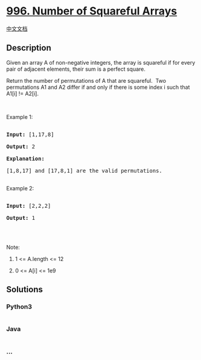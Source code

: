 * [[https://leetcode.com/problems/number-of-squareful-arrays][996.
Number of Squareful Arrays]]
  :PROPERTIES:
  :CUSTOM_ID: number-of-squareful-arrays
  :END:
[[./solution/0900-0999/0996.Number of Squareful Arrays/README.org][中文文档]]

** Description
   :PROPERTIES:
   :CUSTOM_ID: description
   :END:

#+begin_html
  <p>
#+end_html

Given an array A of non-negative integers, the array is squareful if for
every pair of adjacent elements, their sum is a perfect square.

#+begin_html
  </p>
#+end_html

#+begin_html
  <p>
#+end_html

Return the number of permutations of A that are squareful.  Two
permutations A1 and A2 differ if and only if there is some index i such
that A1[i] != A2[i].

#+begin_html
  </p>
#+end_html

#+begin_html
  <p>
#+end_html

 

#+begin_html
  </p>
#+end_html

#+begin_html
  <p>
#+end_html

Example 1:

#+begin_html
  </p>
#+end_html

#+begin_html
  <pre>

  <strong>Input: </strong><span id="example-input-1-1">[1,17,8]</span>

  <strong>Output: </strong><span id="example-output-1">2</span>

  <strong>Explanation: </strong>

  [1,8,17] and [17,8,1] are the valid permutations.

  </pre>
#+end_html

#+begin_html
  <p>
#+end_html

Example 2:

#+begin_html
  </p>
#+end_html

#+begin_html
  <pre>

  <strong>Input: </strong><span id="example-input-2-1">[2,2,2]</span>

  <strong>Output: </strong><span id="example-output-2">1</span>

  </pre>
#+end_html

#+begin_html
  <p>
#+end_html

 

#+begin_html
  </p>
#+end_html

#+begin_html
  <p>
#+end_html

Note:

#+begin_html
  </p>
#+end_html

#+begin_html
  <ol>
#+end_html

#+begin_html
  <li>
#+end_html

1 <= A.length <= 12

#+begin_html
  </li>
#+end_html

#+begin_html
  <li>
#+end_html

0 <= A[i] <= 1e9

#+begin_html
  </li>
#+end_html

#+begin_html
  </ol>
#+end_html

** Solutions
   :PROPERTIES:
   :CUSTOM_ID: solutions
   :END:

#+begin_html
  <!-- tabs:start -->
#+end_html

*** *Python3*
    :PROPERTIES:
    :CUSTOM_ID: python3
    :END:
#+begin_src python
#+end_src

*** *Java*
    :PROPERTIES:
    :CUSTOM_ID: java
    :END:
#+begin_src java
#+end_src

*** *...*
    :PROPERTIES:
    :CUSTOM_ID: section
    :END:
#+begin_example
#+end_example

#+begin_html
  <!-- tabs:end -->
#+end_html
